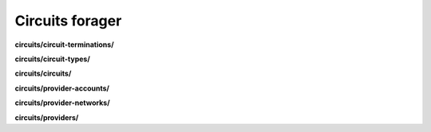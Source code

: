 Circuits forager
================

**circuits/circuit-terminations/**

.. py:function:: NbForager.circuits.circuit_terminations.get(**params)
.. py:function:: NbForager.circuits.circuit_terminations.count()


**circuits/circuit-types/**

.. py:function:: NbForager.circuits.circuit_types.get(**params)
.. py:function:: NbForager.circuits.circuit_types.count()


**circuits/circuits/**

.. py:function:: NbForager.circuits.circuits.get(**params)
.. py:function:: NbForager.circuits.circuits.count()


**circuits/provider-accounts/**

.. py:function:: NbForager.circuits.provider_accounts.get(**params)
.. py:function:: NbForager.circuits.provider_accounts.count()


**circuits/provider-networks/**

.. py:function:: NbForager.circuits.provider_networks.get(**params)
.. py:function:: NbForager.circuits.provider_networks.count()


**circuits/providers/**

.. py:function:: NbForager.circuits.providers.get(**params)
.. py:function:: NbForager.circuits.providers.count()


